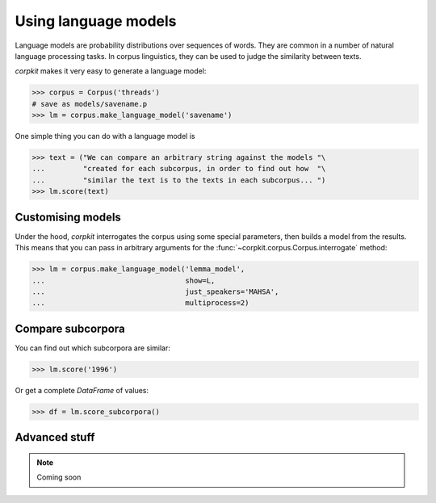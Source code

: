 Using language models 
======================

Language models are probability distributions over sequences of words. They are common in a number of natural language processing tasks. In corpus linguistics, they can be used to judge the similarity between texts.

*corpkit* makes it very easy to generate a language model:

.. code-block:: python

   >>> corpus = Corpus('threads')
   # save as models/savename.p
   >>> lm = corpus.make_language_model('savename')

One simple thing you can do with a language model is 

.. code-block:: python

   >>> text = ("We can compare an arbitrary string against the models "\
   ...         "created for each subcorpus, in order to find out how  "\
   ...         "similar the text is to the texts in each subcorpus... ")
   >>> lm.score(text)

Customising models
--------------------

Under the hood, *corpkit* interrogates the corpus using some special parameters, then builds a model from the results. This means that you can pass in arbitrary arguments for the :func:`~corpkit.corpus.Corpus.interrogate` method:

.. code-block:: python

   >>> lm = corpus.make_language_model('lemma_model',
   ...                                 show=L,
   ...                                 just_speakers='MAHSA',
   ...                                 multiprocess=2)


Compare subcorpora
-------------------

You can find out which subcorpora are similar:

.. code-block:: python

   >>> lm.score('1996')

Or get a complete *DataFrame* of values:

.. code-block:: python

   >>> df = lm.score_subcorpora()


Advanced stuff
----------------

.. note::

   Coming soon
